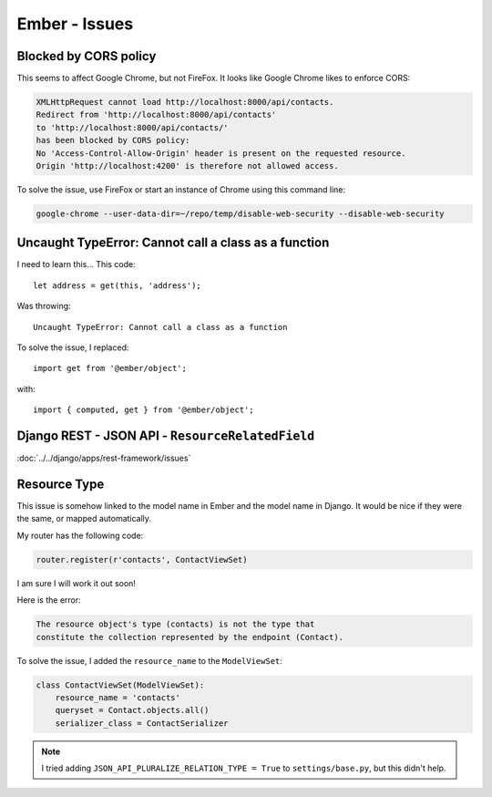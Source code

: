 Ember - Issues
**************

.. highlight:: javascript

Blocked by CORS policy
======================

This seems to affect Google Chrome, but not FireFox.  It looks like Google
Chrome likes to enforce CORS:

.. code-block:: bash

  XMLHttpRequest cannot load http://localhost:8000/api/contacts.
  Redirect from 'http://localhost:8000/api/contacts'
  to 'http://localhost:8000/api/contacts/'
  has been blocked by CORS policy:
  No 'Access-Control-Allow-Origin' header is present on the requested resource.
  Origin 'http://localhost:4200' is therefore not allowed access.

To solve the issue, use FireFox or start an instance of Chrome using this
command line:

.. code-block:: bash

  google-chrome --user-data-dir=~/repo/temp/disable-web-security --disable-web-security

Uncaught TypeError: Cannot call a class as a function
=====================================================

I need to learn this...  This code::

  let address = get(this, 'address');

Was throwing::

  Uncaught TypeError: Cannot call a class as a function

To solve the issue, I replaced::

  import get from '@ember/object';

with::

  import { computed, get } from '@ember/object';

Django REST - JSON API - ``ResourceRelatedField``
=================================================

:doc:`../../django/apps/rest-framework/issues`

Resource Type
=============

This issue is somehow linked to the model name in Ember and the model name in
Django.  It would be nice if they were the same, or mapped automatically.

My router has the following code:

.. code-block:: python

  router.register(r'contacts', ContactViewSet)

I am sure I will work it out soon!

Here is the error:

.. code-block:: bash

  The resource object's type (contacts) is not the type that
  constitute the collection represented by the endpoint (Contact).

To solve the issue, I added the ``resource_name`` to the ``ModelViewSet``:

.. code-block:: python

  class ContactViewSet(ModelViewSet):
      resource_name = 'contacts'
      queryset = Contact.objects.all()
      serializer_class = ContactSerializer

.. note:: I tried adding ``JSON_API_PLURALIZE_RELATION_TYPE = True`` to
          ``settings/base.py``, but this didn't help.
